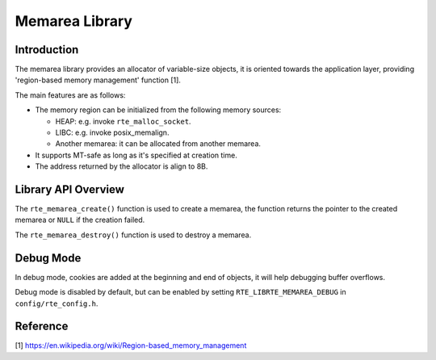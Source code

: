 ..  SPDX-License-Identifier: BSD-3-Clause
    Copyright(c) 2023 HiSilicon Limited

Memarea Library
===============

Introduction
------------

The memarea library provides an allocator of variable-size objects, it is
oriented towards the application layer, providing 'region-based memory
management' function [1].

The main features are as follows:

* The memory region can be initialized from the following memory sources:

  - HEAP: e.g. invoke ``rte_malloc_socket``.

  - LIBC: e.g. invoke posix_memalign.

  - Another memarea: it can be allocated from another memarea.

* It supports MT-safe as long as it's specified at creation time.

* The address returned by the allocator is align to 8B.

Library API Overview
--------------------

The ``rte_memarea_create()`` function is used to create a memarea, the function
returns the pointer to the created memarea or ``NULL`` if the creation failed.

The ``rte_memarea_destroy()`` function is used to destroy a memarea.

Debug Mode
----------

In debug mode, cookies are added at the beginning and end of objects, it will
help debugging buffer overflows.

Debug mode is disabled by default, but can be enabled by setting
``RTE_LIBRTE_MEMAREA_DEBUG`` in ``config/rte_config.h``.

Reference
---------

[1] https://en.wikipedia.org/wiki/Region-based_memory_management
